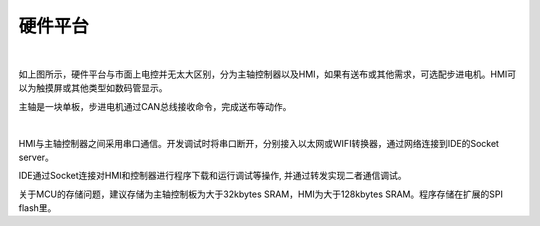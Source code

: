 硬件平台
============

.. image::  /.//image//hardware.svg
   :align: center
   :width: 400px
   :alt: hardware

|

如上图所示，硬件平台与市面上电控并无太大区别，分为主轴控制器以及HMI，如果有送布或其他需求，可选配步进电机。HMI可以为触摸屏或其他类型如数码管显示。

主轴是一块单板，步进电机通过CAN总线接收命令，完成送布等动作。

.. image::  /.//image//develop.svg
   :align: center
   :width: 500px
   :alt: develop

|

HMI与主轴控制器之间采用串口通信。开发调试时将串口断开，分别接入以太网或WIFI转换器，通过网络连接到IDE的Socket server。

IDE通过Socket连接对HMI和控制器进行程序下载和运行调试等操作, 并通过转发实现二者通信调试。

关于MCU的存储问题，建议存储为主轴控制板为大于32kbytes SRAM，HMI为大于128kbytes SRAM。程序存储在扩展的SPI flash里。
